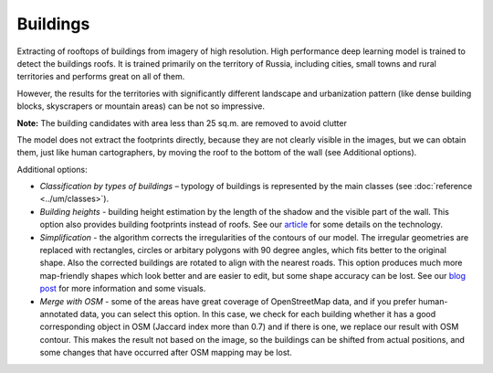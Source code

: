 Buildings
==========

Extracting of rooftops of buildings from imagery of high resolution.
High performance deep learning model is trained to detect the buildings roofs. It is trained primarily on the territory of Russia, including cities, small towns and rural territories and performs great on all of them.

However, the results for the territories with significantly different landscape and urbanization pattern (like dense building blocks, skyscrapers or mountain areas) can be not so impressive.

**Note:** The building candidates with area less than 25 sq.m. are removed to avoid clutter

The model does not extract the footprints directly, because they are not clearly visible in the images, but we can obtain them, just like human cartographers, by moving the roof to the bottom of the wall (see Additional options).

Additional options:

* *Classification by types of buildings* – typology of buildings is represented by the main classes (see :doc:`reference <../um/classes>`).
* *Building heights* - building height estimation by the length of the shadow and the visible part of the wall. This option also provides building footprints instead of roofs. See our `article <https://medium.com/geoalert-platform-urban-monitoring/buildings-height-estimation-7babe6420893>`_ for some details on the technology.
* *Simplification* - the algorithm corrects the irregularities of the contours of our model. The irregular geometries are replaced with rectangles, circles or arbitary polygons with 90 degree angles, which fits better to the original shape. Also the corrected buildings are rotated to align with the nearest roads. This option produces much more map-friendly shapes which look better and are easier to edit, but some shape accuracy can be lost. See our `blog post <https://medium.com/geoalert-platform-urban-monitoring/urban-mapping-going-over-post-processing-issues-f89170131b56>`_ for more information and some visuals.
* *Merge with OSM* - some of the areas have great coverage of OpenStreetMap data, and if you prefer human-annotated data, you can select this option. In this case, we check for each building whether it has a good corresponding object in OSM (Jaccard index more than 0.7) and if there is one, we replace our result with OSM contour. This makes the result not based on the image, so the buildings can be shifted from actual positions, and some changes that have occurred after OSM mapping may be lost. 